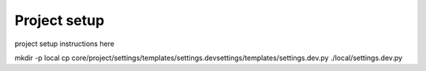 Project setup
=============

project setup instructions here

mkdir -p local
cp core/project/settings/templates/settings.devsettings/templates/settings.dev.py ./local/settings.dev.py 